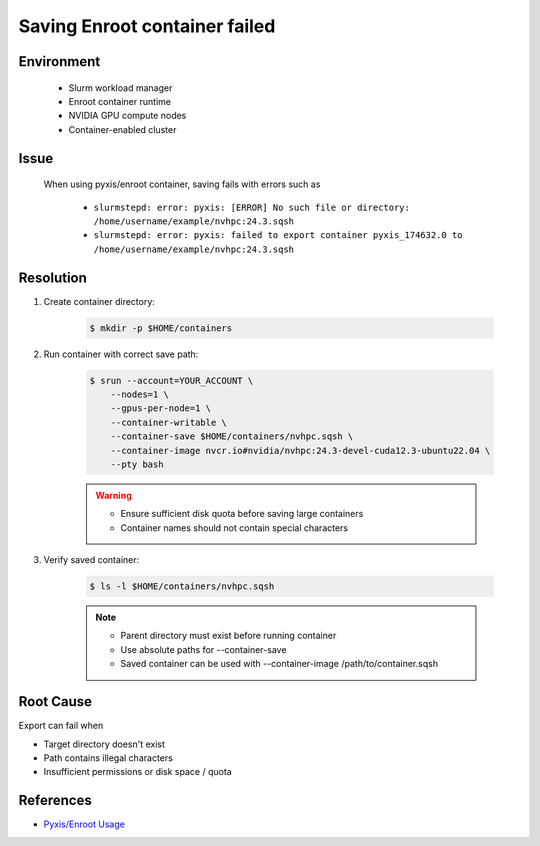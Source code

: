 Saving Enroot container failed
==============================

.. meta::
    :description: Solution for Enroot container export failure due to missing directory
    :keywords: enroot, container, export, error, hpc, slurm, squashfs
    :author: kftse <kftse@ust.hk>

.. rst-class:: header

    | Last updated: 2025-02-12
    | *Solution under review*

Environment
-----------

    - Slurm workload manager
    - Enroot container runtime
    - NVIDIA GPU compute nodes
    - Container-enabled cluster

Issue
-----

    When using pyxis/enroot container, saving fails with errors such as

        - ``slurmstepd: error: pyxis: [ERROR] No such file or directory: /home/username/example/nvhpc:24.3.sqsh``
        - ``slurmstepd: error: pyxis: failed to export container pyxis_174632.0 to
          /home/username/example/nvhpc:24.3.sqsh``

Resolution
----------

#. Create container directory:

    .. code-block:: console

        $ mkdir -p $HOME/containers

#. Run container with correct save path:

    .. code-block:: console

        $ srun --account=YOUR_ACCOUNT \
            --nodes=1 \
            --gpus-per-node=1 \
            --container-writable \
            --container-save $HOME/containers/nvhpc.sqsh \
            --container-image nvcr.io#nvidia/nvhpc:24.3-devel-cuda12.3-ubuntu22.04 \
            --pty bash

    .. warning::

        - Ensure sufficient disk quota before saving large containers
        - Container names should not contain special characters

#. Verify saved container:

    .. code-block:: console

        $ ls -l $HOME/containers/nvhpc.sqsh

    .. note::

        - Parent directory must exist before running container
        - Use absolute paths for --container-save
        - Saved container can be used with --container-image /path/to/container.sqsh

Root Cause
----------

Export can fail when

- Target directory doesn't exist
- Path contains illegal characters
- Insufficient permissions or disk space / quota

References
----------

- `Pyxis/Enroot Usage <https://github.com/NVIDIA/pyxis?tab=readme-ov-file#usage>`_

.. rst-class:: footer

    **HPC Support Team**
      | ITSO, HKUST
      | Email: cchelp@ust.hk
      | Web: https://itso.hkust.edu.hk/

    **Article Info**
      | Issued: 2025-02-12
      | Issued by: kftse (at) ust.hk
